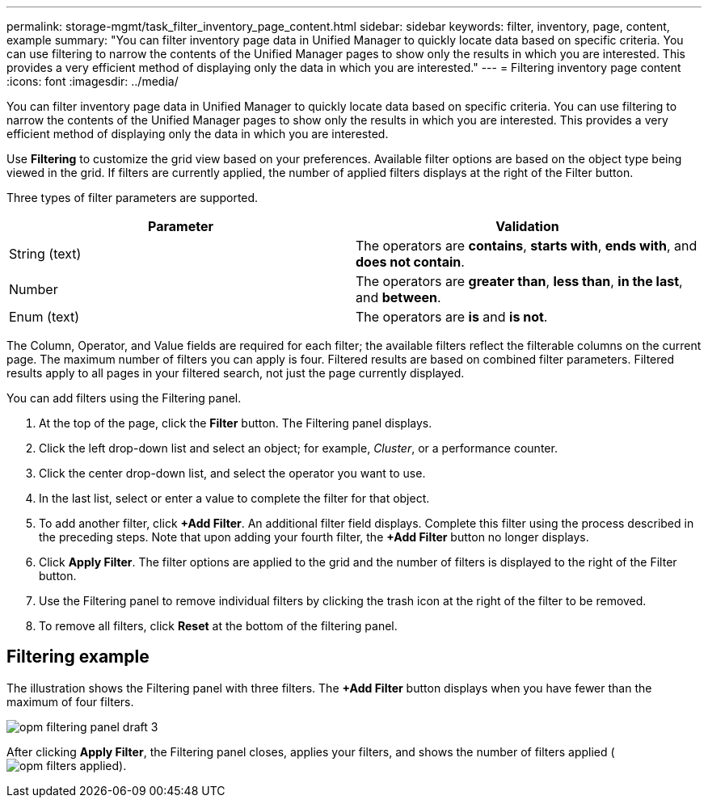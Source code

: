 ---
permalink: storage-mgmt/task_filter_inventory_page_content.html
sidebar: sidebar
keywords: filter, inventory, page, content, example
summary: "You can filter inventory page data in Unified Manager to quickly locate data based on specific criteria. You can use filtering to narrow the contents of the Unified Manager pages to show only the results in which you are interested. This provides a very efficient method of displaying only the data in which you are interested."
---
= Filtering inventory page content
:icons: font
:imagesdir: ../media/

[.lead]
You can filter inventory page data in Unified Manager to quickly locate data based on specific criteria. You can use filtering to narrow the contents of the Unified Manager pages to show only the results in which you are interested. This provides a very efficient method of displaying only the data in which you are interested.

Use *Filtering* to customize the grid view based on your preferences. Available filter options are based on the object type being viewed in the grid. If filters are currently applied, the number of applied filters displays at the right of the Filter button.

Three types of filter parameters are supported.
[options="header"]
|===
| Parameter| Validation
a|
String (text)
a|
The operators are *contains*, *starts with*, *ends with*, and *does not contain*.
a|
Number
a|
The operators are *greater than*, *less than*, *in the last*, and *between*.
a|
Enum (text)
a|
The operators are *is* and *is not*.
|===
The Column, Operator, and Value fields are required for each filter; the available filters reflect the filterable columns on the current page. The maximum number of filters you can apply is four. Filtered results are based on combined filter parameters. Filtered results apply to all pages in your filtered search, not just the page currently displayed.

You can add filters using the Filtering panel.

. At the top of the page, click the *Filter* button. The Filtering panel displays.
. Click the left drop-down list and select an object; for example, _Cluster_, or a performance counter.
. Click the center drop-down list, and select the operator you want to use.
. In the last list, select or enter a value to complete the filter for that object.
. To add another filter, click *+Add Filter*. An additional filter field displays. Complete this filter using the process described in the preceding steps. Note that upon adding your fourth filter, the *+Add Filter* button no longer displays.
. Click *Apply Filter*. The filter options are applied to the grid and the number of filters is displayed to the right of the Filter button.
. Use the Filtering panel to remove individual filters by clicking the trash icon at the right of the filter to be removed.
. To remove all filters, click *Reset* at the bottom of the filtering panel.

== Filtering example

The illustration shows the Filtering panel with three filters. The *+Add Filter* button displays when you have fewer than the maximum of four filters.

image::../media/opm_filtering_panel_draft_3.gif[]

After clicking *Apply Filter*, the Filtering panel closes, applies your filters, and shows the number of filters applied (image:../media/opm_filters_applied.gif[]).
